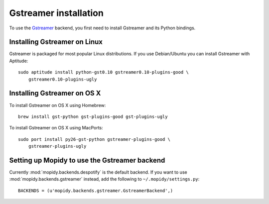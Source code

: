 **********************
Gstreamer installation
**********************

To use the `Gstreamer <http://gstreamer.freedesktop.org/>`_ backend, you first
need to install Gstreamer and its Python bindings.


Installing Gstreamer on Linux
=============================

Gstreamer is packaged for most popular Linux distributions. If you use
Debian/Ubuntu you can install Gstreamer with Aptitude::

    sudo aptitude install python-gst0.10 gstreamer0.10-plugins-good \
        gstreamer0.10-plugins-ugly


Installing Gstreamer on OS X
============================

To install Gstreamer on OS X using Homebrew::

    brew install gst-python gst-plugins-good gst-plugins-ugly

To install Gstreamer on OS X using MacPorts::

    sudo port install py26-gst-python gstreamer-plugins-good \
        gstreamer-plugins-ugly


Setting up Mopidy to use the Gstreamer backend
==============================================

Currently :mod:`mopidy.backends.despotify` is the default
backend. If you want to use :mod:`mopidy.backends.gstreamer`
instead, add the following to ``~/.mopidy/settings.py``::

    BACKENDS = (u'mopidy.backends.gstreamer.GstreamerBackend',)
